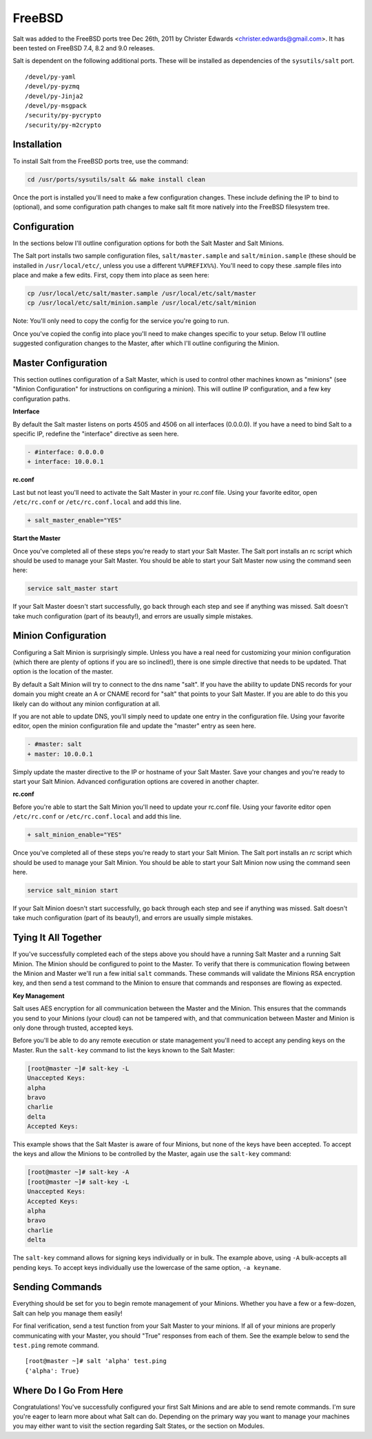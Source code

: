 =======
FreeBSD
=======

Salt was added to the FreeBSD ports tree Dec 26th, 2011 by Christer Edwards
<christer.edwards@gmail.com>. It has been tested on FreeBSD 7.4, 8.2 and 9.0
releases.

Salt is dependent on the following additional ports. These will be installed as
dependencies of the ``sysutils/salt`` port. ::

   /devel/py-yaml
   /devel/py-pyzmq
   /devel/py-Jinja2
   /devel/py-msgpack
   /security/py-pycrypto
   /security/py-m2crypto

Installation
============

To install Salt from the FreeBSD ports tree, use the command:

.. code-block:: bash

   cd /usr/ports/sysutils/salt && make install clean

Once the port is installed you'll need to make a few configuration changes.
These include defining the IP to bind to (optional), and some configuration
path changes to make salt fit more natively into the FreeBSD filesystem tree.

Configuration
=============

In the sections below I'll outline configuration options for both the Salt
Master and Salt Minions.

The Salt port installs two sample configuration files, ``salt/master.sample``
and ``salt/minion.sample`` (these should be installed in ``/usr/local/etc/``,
unless you use a different ``%%PREFIX%%``). You'll need to copy these
.sample files into place and make a few edits. First, copy them into place
as seen here:

.. code-block:: bash

   cp /usr/local/etc/salt/master.sample /usr/local/etc/salt/master
   cp /usr/local/etc/salt/minion.sample /usr/local/etc/salt/minion

Note: You'll only need to copy the config for the service you're going to run.

Once you've copied the config into place you'll need to make changes specific
to your setup. Below I'll outline suggested configuration changes to the
Master, after which I'll outline configuring the Minion.

Master Configuration
====================

This section outlines configuration of a Salt Master, which is used to control
other machines known as "minions" (see "Minion Configuration" for instructions
on configuring a minion). This will outline IP configuration, and a few key
configuration paths.

**Interface**

By default the Salt master listens on ports 4505 and 4506 on all interfaces
(0.0.0.0). If you have a need to bind Salt to a specific IP, redefine the
"interface" directive as seen here.

.. code-block:: diff

   - #interface: 0.0.0.0
   + interface: 10.0.0.1

**rc.conf**

Last but not least you'll need to activate the Salt Master in your rc.conf
file. Using your favorite editor, open ``/etc/rc.conf`` or
``/etc/rc.conf.local`` and add this line.

.. code-block:: diff

   + salt_master_enable="YES"

**Start the Master**

Once you've completed all of these steps you're ready to start your Salt
Master. The Salt port installs an rc script which should be used to manage your
Salt Master. You should be able to start your Salt Master now using the command
seen here:

.. code-block:: bash

   service salt_master start

If your Salt Master doesn't start successfully, go back through each step and
see if anything was missed. Salt doesn't take much configuration (part of its
beauty!), and errors are usually simple mistakes.

Minion Configuration
====================

Configuring a Salt Minion is surprisingly simple. Unless you have a real need
for customizing your minion configuration (which there are plenty of options if
you are so inclined!), there is one simple directive that needs to be updated.
That option is the location of the master.

By default a Salt Minion will try to connect to the dns name "salt". If you
have the ability to update DNS records for your domain you might create an A or
CNAME record for "salt" that points to your Salt Master. If you are able to do
this you likely can do without any minion configuration at all.

If you are not able to update DNS, you'll simply need to update one entry in
the configuration file. Using your favorite editor, open the minion
configuration file and update the "master" entry as seen here.

.. code-block:: diff

   - #master: salt
   + master: 10.0.0.1

Simply update the master directive to the IP or hostname of your Salt Master.
Save your changes and you're ready to start your Salt Minion. Advanced
configuration options are covered in another chapter.

**rc.conf**

Before you're able to start the Salt Minion you'll need to update your rc.conf
file. Using your favorite editor open ``/etc/rc.conf`` or
``/etc/rc.conf.local`` and add this line.

.. code-block:: diff

   + salt_minion_enable="YES"

Once you've completed all of these steps you're ready to start your Salt
Minion. The Salt port installs an *rc* script which should be used to manage your
Salt Minion. You should be able to start your Salt Minion now using the command
seen here.

.. code-block:: bash

   service salt_minion start

If your Salt Minion doesn't start successfully, go back through each step and
see if anything was missed. Salt doesn't take much configuration (part of its
beauty!), and errors are usually simple mistakes.

Tying It All Together
=====================

If you've successfully completed each of the steps above you should have a
running Salt Master and a running Salt Minion. The Minion should be configured
to point to the Master. To verify that there is communication flowing between
the Minion and Master we'll run a few initial ``salt`` commands. These commands
will validate the Minions RSA encryption key, and then send a test command to
the Minion to ensure that commands and responses are flowing as expected.

**Key Management**

Salt uses AES encryption for all communication between the Master and the
Minion. This ensures that the commands you send to your Minions (your cloud)
can not be tampered with, and that communication between Master and Minion is
only done through trusted, accepted keys.

Before you'll be able to do any remote execution or state management you'll
need to accept any pending keys on the Master. Run the ``salt-key`` command to
list the keys known to the Salt Master:

.. code-block:: bash

   [root@master ~]# salt-key -L
   Unaccepted Keys:
   alpha
   bravo
   charlie
   delta
   Accepted Keys:

This example shows that the Salt Master is aware of four Minions, but none of
the keys have been accepted. To accept the keys and allow the Minions to be
controlled by the Master, again use the ``salt-key`` command:

.. code-block:: bash

   [root@master ~]# salt-key -A
   [root@master ~]# salt-key -L
   Unaccepted Keys:
   Accepted Keys:
   alpha
   bravo
   charlie
   delta

The ``salt-key`` command allows for signing keys individually or in bulk. The
example above, using ``-A`` bulk-accepts all pending keys. To accept keys
individually use the lowercase of the same option, ``-a keyname``.

Sending Commands
================

Everything should be set for you to begin remote management of your Minions.
Whether you have a few or a few-dozen, Salt can help you manage them easily!

For final verification, send a test function from your Salt Master to your
minions. If all of your minions are properly communicating with your Master,
you should "True" responses from each of them. See the example below to send
the ``test.ping`` remote command. ::

   [root@master ~]# salt 'alpha' test.ping
   {'alpha': True}

Where Do I Go From Here
=======================

Congratulations! You've successfully configured your first Salt Minions and are
able to send remote commands. I'm sure you're eager to learn more about what
Salt can do. Depending on the primary way you want to manage your machines you
may either want to visit the section regarding Salt States, or the section on
Modules.

